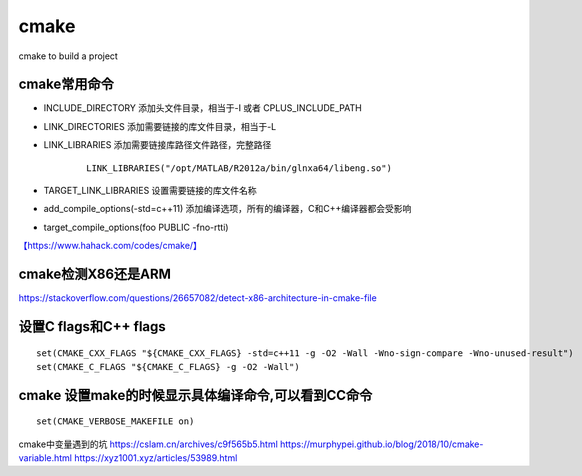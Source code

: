 ******************************
cmake 
******************************
cmake to build a project

cmake常用命令
==============

- INCLUDE_DIRECTORY  添加头文件目录，相当于-I 或者 CPLUS_INCLUDE_PATH
- LINK_DIRECTORIES 添加需要链接的库文件目录，相当于-L
- LINK_LIBRARIES 添加需要链接库路径文件路径，完整路径

   ::

      LINK_LIBRARIES("/opt/MATLAB/R2012a/bin/glnxa64/libeng.so")

- TARGET_LINK_LIBRARIES 设置需要链接的库文件名称
- add_compile_options(-std=c++11) 添加编译选项，所有的编译器，C和C++编译器都会受影响
- target_compile_options(foo PUBLIC -fno-rtti) 

`【https://www.hahack.com/codes/cmake/】 <https://www.hahack.com/codes/cmake/>`__


cmake检测X86还是ARM
==========================
https://stackoverflow.com/questions/26657082/detect-x86-architecture-in-cmake-file

设置C flags和C++ flags
======================

::

   set(CMAKE_CXX_FLAGS "${CMAKE_CXX_FLAGS} -std=c++11 -g -O2 -Wall -Wno-sign-compare -Wno-unused-result")
   set(CMAKE_C_FLAGS "${CMAKE_C_FLAGS} -g -O2 -Wall")


cmake 设置make的时候显示具体编译命令,可以看到CC命令
===================================================

::

   set(CMAKE_VERBOSE_MAKEFILE on)

cmake中变量遇到的坑 https://cslam.cn/archives/c9f565b5.html
https://murphypei.github.io/blog/2018/10/cmake-variable.html
https://xyz1001.xyz/articles/53989.html
